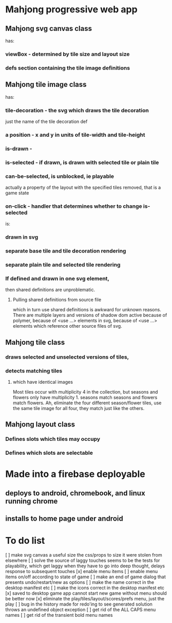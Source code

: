 * Mahjong progressive web app
** Mahjong svg canvas class
   has:
*** viewBox - determined by tile size and layout size
*** defs section containing the tile image definitions
** Mahjong tile image class
   has:
*** tile-decoration - the svg which draws the tile decoration
    just the name of the tile decoration def
*** a position - x and y in units of tile-width and tile-height
*** is-drawn - 
*** is-selected - if drawn, is drawn with selected tile or plain tile
*** can-be-selected, is unblocked, ie playable
     actually a property of the layout with the specified tiles removed,
     that is a game state
*** on-click - handler that determines whether to change is-selected
    is:
*** drawn in svg
*** separate base tile and tile decoration rendering
*** separate plain tile and selected tile rendering
*** If defined and drawn in one svg element,
    then shared definitions are unproblematic.
**** Pulling shared definitions from source file
     which in turn use shared definitions
     is awkward for unknown reasons.
     There are multiple layers and versions of shadow
     dom active because of polymer, because of <use ...>
     elements in svg, because of <use ...> elements which
     reference other source files of svg.
** Mahjong tile class
*** draws selected and unselected versions of tiles,
*** detects matching tiles
**** which have identical images
     Most tiles occur with multiplicity 4 in the collection,
     but seasons and flowers only have multiplicity 1.
     seasons match seasons and flowers match flowers.
     Ah, eliminate the four different season/flower tiles, use
     the same tile image for all four, they match just like the
     others.
** Mahjong layout class
*** Defines slots which tiles may occupy
*** Defines which slots are selectable
**  
* Made into a firebase deployable
** deploys to android, chromebook, and linux running chrome
** installs to home page under android
* To do list
[ ] make svg canvas a useful size
	the css/props to size it were stolen from elsewhere
[ ] solve the source of laggy touches
	seems to be the tests for playability, which get laggy
	when they have to go into deep thought, delays response
	to subsequent touches
[x] enable menu items
[ ] enable menu items on/off according to state of game
[ ] make an end of game dialog
	that presents undo/restart/new as options	
[ ] make the name correct
	in the desktop manifest etc
[ ] make the icons correct
	in the desktop manifest etc
[x] saved to desktop game app cannot start new game without menu
	should be better now
[x] eliminate the play/tiles/layout/scores/prefs menu, just the play
[ ] bug in the history made for redo'ing to see generated solution
	throws an undefined object exception
[ ] get rid of the ALL CAPS menu names
[ ] get rid of the transient bold menu names

